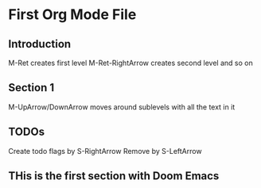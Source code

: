 * First Org Mode File

** Introduction

M-Ret creates first level
M-Ret-RightArrow creates second level and so on

** Section 1 

M-UpArrow/DownArrow moves around sublevels with all the text in it

** TODOs

Create todo flags by S-RightArrow
Remove by S-LeftArrow

** THis is the first section with Doom Emacs
